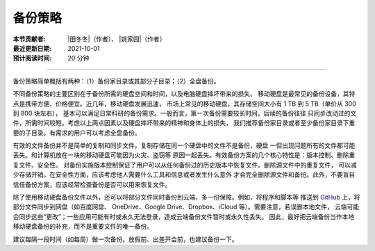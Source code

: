 备份策略
--------

:本节贡献者: |田冬冬|\（作者）、
             |姚家园|\（作者）
:最近更新日期: 2021-10-01
:预计阅读时间: 20 分钟

----

备份策略简单概括有两种：（1）备份家目录或其部分子目录；（2）全盘备份。

不同备份策略的主要区别在于备份所需的硬盘空间和时间，以及电脑硬盘摔坏带来的损失。
移动硬盘是最常见的备份设备，其特点是携带方便、价格便宜。近几年，移动硬盘发展迅速，
市场上常见的移动硬盘，其存储空间大小有 1 TB 到 5 TB（单价从 300 到 800 块左右），
基本可以满足日常科研的备份需求。一般而言，第一次备份需要较长时间，后续的备份往往
只同步改动过的文件，所需时间较短。考虑以上两点因素以及硬盘摔坏带来的精神和身体上的损失，
我们推荐备份家目录或者至少备份家目录下重要的子目录。有需求的用户可以考虑全盘备份。

有效的文件备份并不是简单的复制和同步文件。复制存储在同一个硬盘中的文件不是备份，硬盘
一但出现问题所有的文件都可能丢失。和计算机放在一块的移动硬盘可能因为火灾、盗窃等
原因一起丢失。有效备份方案的几个核心特性是：版本控制、删除重复文件、安全性。
对备份实施版本控制保证了用户可以从任何备份过的历史版本中恢复文件。删除源文件中的重复文件，
可以减少存储开销。在安全性方面，应该考虑他人需要什么工具和信息或者发生什么意外
才会完全删除源文件和备份。此外，不要盲目信任备份方案，应该经常检查备份是否可以用来恢复文件。

除了使用移动硬盘备份文件以外，还可以将部分文件同时备份到云端，多一份保障。例如，将程序和脚本等
推送到 `GitHub <https://github.com/>`__ 上，将部分文件同步到网盘（如百度网盘、
OneDrive、Google Drive、Dropbox、iCloud 等）。需要注意，若误删本地文件，
云端可能会同步这些“更改”；一些应用可能有时或永久无法登录，造成云端备份文件暂时或永久性丢失。
因此，最好把云端备份当作本地移动硬盘备份的补充，而不是重要文件的唯一备份。

建议每隔一段时间（如每周）做一次备份。放假前、出差开会前，也建议备份一下。
